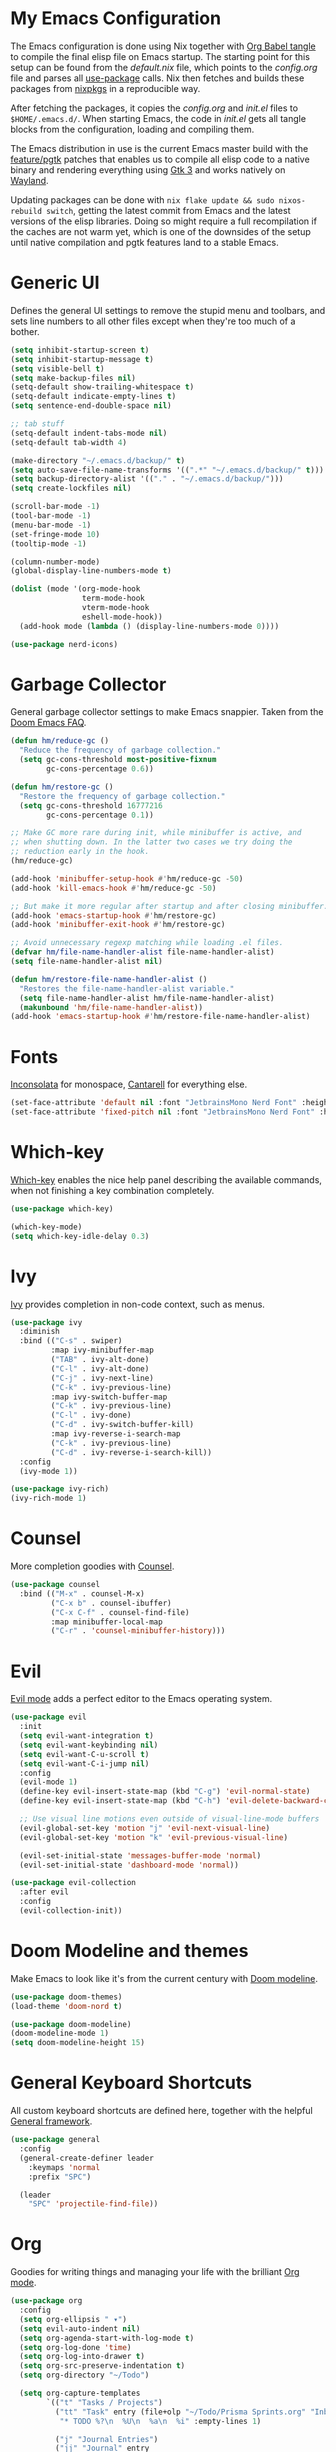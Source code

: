 * My Emacs Configuration

The Emacs configuration is done using Nix together with [[https://orgmode.org/manual/Extracting-Source-Code.html][Org Babel tangle]] to compile the final elisp file on Emacs startup. The starting point for this setup can be found from the [[default.nix]] file, which points to the [[config.org]] file and parses all [[https://www.emacswiki.org/emacs/UsePackage][use-package]] calls. Nix then fetches and builds these packages from [[https://github.com/nixos/nixpkgs][nixpkgs]] in a reproducible way.

After fetching the packages, it copies the [[config.org]] and [[init.el]] files to ~$HOME/.emacs.d/~. When starting Emacs, the code in [[init.el]] gets all tangle blocks from the configuration, loading and compiling them.

The Emacs distribution in use is the current Emacs master build with the [[https://git.savannah.gnu.org/cgit/emacs.git/log/?h=feature/pgtk][feature/pgtk]] patches that enables us to compile all elisp code to a native binary and rendering everything using [[https://docs.gtk.org/gtk3/][Gtk 3]] and works natively on [[https://wayland.freedesktop.org/][Wayland]].

Updating packages can be done with ~nix flake update && sudo nixos-rebuild switch~, getting the latest commit from Emacs and the latest versions of the elisp libraries. Doing so might require a full recompilation if the caches are not warm yet, which is one of the downsides of the setup until native compilation and pgtk features land to a stable Emacs.

* Generic UI
Defines the general UI settings to remove the stupid menu and toolbars, and sets line numbers to all other files except when they're too much of a bother.

#+begin_src emacs-lisp :tangle yes
(setq inhibit-startup-screen t)
(setq inhibit-startup-message t)
(setq visible-bell t)
(setq make-backup-files nil)
(setq-default show-trailing-whitespace t)
(setq-default indicate-empty-lines t)
(setq sentence-end-double-space nil)

;; tab stuff
(setq-default indent-tabs-mode nil)
(setq-default tab-width 4)

(make-directory "~/.emacs.d/backup/" t)
(setq auto-save-file-name-transforms '((".*" "~/.emacs.d/backup/" t)))
(setq backup-directory-alist '(("." . "~/.emacs.d/backup/")))
(setq create-lockfiles nil)

(scroll-bar-mode -1)
(tool-bar-mode -1)
(menu-bar-mode -1)
(set-fringe-mode 10)
(tooltip-mode -1)

(column-number-mode)
(global-display-line-numbers-mode t)

(dolist (mode '(org-mode-hook
                term-mode-hook
                vterm-mode-hook
                eshell-mode-hook))
  (add-hook mode (lambda () (display-line-numbers-mode 0))))

(use-package nerd-icons)
#+end_src

* Garbage Collector
General garbage collector settings to make Emacs snappier. Taken from the [[https://github.com/hlissner/doom-emacs/blob/develop/docs/faq.org#how-does-doom-start-up-so-quickly][Doom Emacs FAQ]].

#+begin_src emacs-lisp :tangle yes
(defun hm/reduce-gc ()
  "Reduce the frequency of garbage collection."
  (setq gc-cons-threshold most-positive-fixnum
        gc-cons-percentage 0.6))

(defun hm/restore-gc ()
  "Restore the frequency of garbage collection."
  (setq gc-cons-threshold 16777216
        gc-cons-percentage 0.1))

;; Make GC more rare during init, while minibuffer is active, and
;; when shutting down. In the latter two cases we try doing the
;; reduction early in the hook.
(hm/reduce-gc)

(add-hook 'minibuffer-setup-hook #'hm/reduce-gc -50)
(add-hook 'kill-emacs-hook #'hm/reduce-gc -50)

;; But make it more regular after startup and after closing minibuffer.
(add-hook 'emacs-startup-hook #'hm/restore-gc)
(add-hook 'minibuffer-exit-hook #'hm/restore-gc)

;; Avoid unnecessary regexp matching while loading .el files.
(defvar hm/file-name-handler-alist file-name-handler-alist)
(setq file-name-handler-alist nil)

(defun hm/restore-file-name-handler-alist ()
  "Restores the file-name-handler-alist variable."
  (setq file-name-handler-alist hm/file-name-handler-alist)
  (makunbound 'hm/file-name-handler-alist))
(add-hook 'emacs-startup-hook #'hm/restore-file-name-handler-alist)
#+end_src

* Fonts
[[https://www.levien.com/type/myfonts/inconsolata.html][Inconsolata]] for monospace, [[https://fonts.google.com/specimen/Cantarell][Cantarell]] for everything else.

#+begin_src emacs-lisp :tangle yes
(set-face-attribute 'default nil :font "JetbrainsMono Nerd Font" :height 180)
(set-face-attribute 'fixed-pitch nil :font "JetbrainsMono Nerd Font" :height 180)
#+end_src

* Which-key
[[https://github.com/justbur/emacs-which-key][Which-key]] enables the nice help panel describing the available commands, when not finishing a key combination completely.

#+begin_src emacs-lisp :tangle yes
(use-package which-key)

(which-key-mode)
(setq which-key-idle-delay 0.3)
#+end_src

* Ivy
[[https://oremacs.com/swiper/][Ivy]] provides completion in non-code context, such as menus.

#+begin_src emacs-lisp :tangle yes
(use-package ivy
  :diminish
  :bind (("C-s" . swiper)
         :map ivy-minibuffer-map
         ("TAB" . ivy-alt-done)
         ("C-l" . ivy-alt-done)
         ("C-j" . ivy-next-line)
         ("C-k" . ivy-previous-line)
         :map ivy-switch-buffer-map
         ("C-k" . ivy-previous-line)
         ("C-l" . ivy-done)
         ("C-d" . ivy-switch-buffer-kill)
         :map ivy-reverse-i-search-map
         ("C-k" . ivy-previous-line)
         ("C-d" . ivy-reverse-i-search-kill))
  :config
  (ivy-mode 1))

(use-package ivy-rich)
(ivy-rich-mode 1)
#+end_src

* Counsel
More completion goodies with [[https://oremacs.com/2015/04/09/counsel-completion/][Counsel]].

#+begin_src emacs-lisp :tangle yes
(use-package counsel
  :bind (("M-x" . counsel-M-x)
         ("C-x b" . counsel-ibuffer)
         ("C-x C-f" . counsel-find-file)
         :map minibuffer-local-map
         ("C-r" . 'counsel-minibuffer-history)))
#+end_src

* Evil
[[https://github.com/emacs-evil/evil][Evil mode]] adds a perfect editor to the Emacs operating system.

#+begin_src emacs-lisp :tangle yes
(use-package evil
  :init
  (setq evil-want-integration t)
  (setq evil-want-keybinding nil)
  (setq evil-want-C-u-scroll t)
  (setq evil-want-C-i-jump nil)
  :config
  (evil-mode 1)
  (define-key evil-insert-state-map (kbd "C-g") 'evil-normal-state)
  (define-key evil-insert-state-map (kbd "C-h") 'evil-delete-backward-char-and-join)

  ;; Use visual line motions even outside of visual-line-mode buffers
  (evil-global-set-key 'motion "j" 'evil-next-visual-line)
  (evil-global-set-key 'motion "k" 'evil-previous-visual-line)

  (evil-set-initial-state 'messages-buffer-mode 'normal)
  (evil-set-initial-state 'dashboard-mode 'normal))

(use-package evil-collection
  :after evil
  :config
  (evil-collection-init))
#+end_src

* Doom Modeline and themes
Make Emacs to look like it's from the current century with [[https://seagle0128.github.io/doom-modeline/][Doom modeline]].

#+begin_src emacs-lisp :tangle yes
(use-package doom-themes)
(load-theme 'doom-nord t)

(use-package doom-modeline)
(doom-modeline-mode 1)
(setq doom-modeline-height 15)
#+end_src

* General Keyboard Shortcuts
All custom keyboard shortcuts are defined here, together with the helpful [[https://github.com/noctuid/general.el][General framework]].

#+begin_src emacs-lisp :tangle no
(use-package general
  :config
  (general-create-definer leader
    :keymaps 'normal
    :prefix "SPC")

  (leader
    "SPC" 'projectile-find-file))
#+end_src

* Org
Goodies for writing things and managing your life with the brilliant [[https://orgmode.org/][Org mode]].

#+begin_src emacs-lisp :tangle yes
(use-package org
  :config
  (setq org-ellipsis " ▾")
  (setq evil-auto-indent nil)
  (setq org-agenda-start-with-log-mode t)
  (setq org-log-done 'time)
  (setq org-log-into-drawer t)
  (setq org-src-preserve-indentation t)
  (setq org-directory "~/Todo")

  (setq org-capture-templates
        `(("t" "Tasks / Projects")
          ("tt" "Task" entry (file+olp "~/Todo/Prisma Sprints.org" "Inbox")
           "* TODO %?\n  %U\n  %a\n  %i" :empty-lines 1)

          ("j" "Journal Entries")
          ("jj" "Journal" entry
           (file+olp+datetree "~/Todo/Journal.org")
           "\n* %<%H:%M> - Journal :journal:\n\n%?\n\n"
           :clock-in :clock-resume
           :empty-lines 1)))

  (setq org-agenda-files '("Prisma Sprints.org")))

(use-package org-bullets)

(add-hook 'org-mode-hook (lambda ()
                           (org-indent-mode)
                           (auto-fill-mode 0)
                           (visual-line-mode 1)
                           (org-bullets-mode 1)
                           (variable-pitch-mode 1)))

(font-lock-add-keywords 'org-mode
                        '(("^ *\\([-]\\) "
                           (0 (prog1 () (compose-region (match-beginning 1) (match-end 1) "•"))))))

(dolist (face '((org-level-1 . 1.2)
                (org-level-2 . 1.1)
                (org-level-3 . 1.05)
                (org-level-4 . 1.0)
                (org-level-5 . 1.1)
                (org-level-6 . 1.1)
                (org-level-7 . 1.1)
                (org-level-8 . 1.1)))
  (set-face-attribute (car face) nil :font "JetbrainsMono Nerd Font" :weight 'regular :height (cdr face)))

(set-face-attribute 'org-block nil :foreground nil :inherit 'fixed-pitch)
(set-face-attribute 'org-code nil :inherit '(shadow fixed-pitch))
(set-face-attribute 'org-table nil :inherit '(shadow fixed-pitch))
(set-face-attribute 'org-table-header nil :inherit '(shadow fixed-pitch))
(set-face-attribute 'org-verbatim nil :inherit '(shadow fixed-pitch))
(set-face-attribute 'org-special-keyword nil :inherit '(font-lock-comment-face fixed-pitch))
(set-face-attribute 'org-meta-line nil :inherit '(font-lock-comment-face fixed-pitch))
(set-face-attribute 'org-checkbox nil :inherit 'fixed-pitch)
#+end_src

* Nix
[[https://github.com/NixOS/nix-mode][Nix mode]] for syntax hilight and LSP for Nix files.

#+begin_src emacs-lisp :tangle yes
(use-package nix-mode
  :mode "\\.nix\\'")
#+end_src

* Git Gutter
[[https://github.com/emacsorphanage/git-gutter][Git Gutter]] gives the green + and red - to the sidebar for added and deleted lines.

#+begin_src emacs-lisp :tangle yes
(use-package git-gutter)

(global-git-gutter-mode +1)
#+end_src

* Markdown
Syntax hilighting to markdown files with [[https://www.emacswiki.org/emacs/MarkdownMode][Markdown mode]].

#+begin_src emacs-lisp :tangle yes
(use-package markdown-mode)

(add-to-list 'auto-mode-alist '("\\.mdx\\'" . markdown-mode))
#+end_src

* Magit
Together with the Org mode [[https://magit.vc/][Magit]] is one of the best reasons to use Emacs. [[https://github.com/magit/forge][Forge]] makes it possible to fetch pull requests, issues and all that from GitHub/GitLab et.al.

#+begin_src emacs-lisp :tangle yes
(use-package magit
  :custom
  (magit-display-buffer-function #'magit-display-buffer-same-window-except-diff-v1))

(use-package forge
  :after magit)
#+end_src

* Projectile
Project navigation, and detecting what is a project (by using the git folder) to make searching and completions to work better. Done with [[https://projectile.mx/][Projectile]].

#+begin_src emacs-lisp :tangle yes
(use-package projectile
  :diminish projectile-mode
  :config (projectile-mode)
  :custom ((projectile-completion-system 'ivy))
  :bind-keymap
  ("C-c p" . projectile-command-map)
  :init
  (when (file-directory-p "~/src")
    (setq projectile-project-search-path '("~/src")))
  (setq projectile-switch-project-action #'projectile-dired))

(use-package counsel-projectile
  :config (counsel-projectile-mode))
#+end_src


